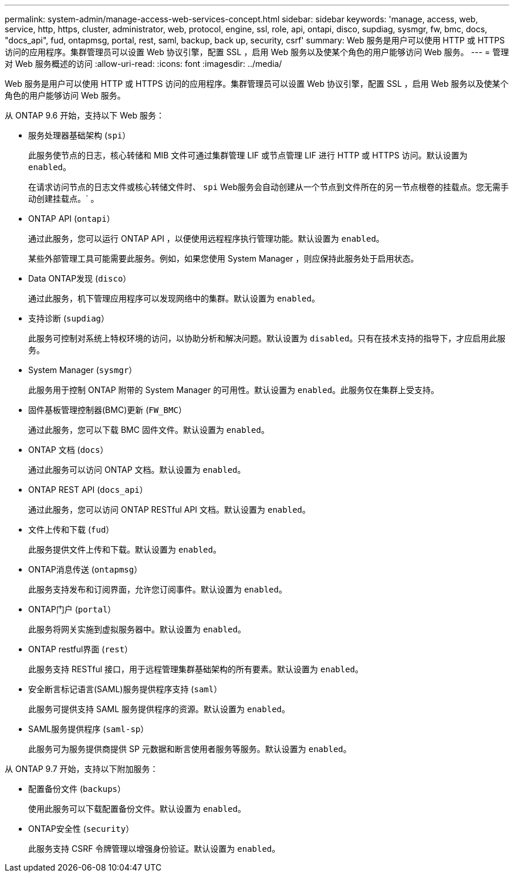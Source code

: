 ---
permalink: system-admin/manage-access-web-services-concept.html 
sidebar: sidebar 
keywords: 'manage, access, web, service, http, https, cluster, administrator, web, protocol, engine, ssl, role, api, ontapi, disco, supdiag, sysmgr, fw, bmc, docs, "docs_api", fud, ontapmsg, portal, rest, saml, backup, back up, security, csrf' 
summary: Web 服务是用户可以使用 HTTP 或 HTTPS 访问的应用程序。集群管理员可以设置 Web 协议引擎，配置 SSL ，启用 Web 服务以及使某个角色的用户能够访问 Web 服务。 
---
= 管理对 Web 服务概述的访问
:allow-uri-read: 
:icons: font
:imagesdir: ../media/


[role="lead"]
Web 服务是用户可以使用 HTTP 或 HTTPS 访问的应用程序。集群管理员可以设置 Web 协议引擎，配置 SSL ，启用 Web 服务以及使某个角色的用户能够访问 Web 服务。

从 ONTAP 9.6 开始，支持以下 Web 服务：

* 服务处理器基础架构 (`spi`）
+
此服务使节点的日志，核心转储和 MIB 文件可通过集群管理 LIF 或节点管理 LIF 进行 HTTP 或 HTTPS 访问。默认设置为 `enabled`。

+
在请求访问节点的日志文件或核心转储文件时、 `spi` Web服务会自动创建从一个节点到文件所在的另一节点根卷的挂载点。您无需手动创建挂载点。` 。

* ONTAP API (`ontapi`）
+
通过此服务，您可以运行 ONTAP API ，以便使用远程程序执行管理功能。默认设置为 `enabled`。

+
某些外部管理工具可能需要此服务。例如，如果您使用 System Manager ，则应保持此服务处于启用状态。

* Data ONTAP发现 (`disco`）
+
通过此服务，机下管理应用程序可以发现网络中的集群。默认设置为 `enabled`。

* 支持诊断 (`supdiag`）
+
此服务可控制对系统上特权环境的访问，以协助分析和解决问题。默认设置为 `disabled`。只有在技术支持的指导下，才应启用此服务。

* System Manager (`sysmgr`）
+
此服务用于控制 ONTAP 附带的 System Manager 的可用性。默认设置为 `enabled`。此服务仅在集群上受支持。

* 固件基板管理控制器(BMC)更新 (`FW_BMC`）
+
通过此服务，您可以下载 BMC 固件文件。默认设置为 `enabled`。

* ONTAP 文档 (`docs`）
+
通过此服务可以访问 ONTAP 文档。默认设置为 `enabled`。

* ONTAP REST API (`docs_api`）
+
通过此服务，您可以访问 ONTAP RESTful API 文档。默认设置为 `enabled`。

* 文件上传和下载 (`fud`）
+
此服务提供文件上传和下载。默认设置为 `enabled`。

* ONTAP消息传送 (`ontapmsg`）
+
此服务支持发布和订阅界面，允许您订阅事件。默认设置为 `enabled`。

* ONTAP门户 (`portal`）
+
此服务将网关实施到虚拟服务器中。默认设置为 `enabled`。

* ONTAP restful界面 (`rest`）
+
此服务支持 RESTful 接口，用于远程管理集群基础架构的所有要素。默认设置为 `enabled`。

* 安全断言标记语言(SAML)服务提供程序支持 (`saml`）
+
此服务可提供支持 SAML 服务提供程序的资源。默认设置为 `enabled`。

* SAML服务提供程序 (`saml-sp`）
+
此服务可为服务提供商提供 SP 元数据和断言使用者服务等服务。默认设置为 `enabled`。



从 ONTAP 9.7 开始，支持以下附加服务：

* 配置备份文件 (`backups`）
+
使用此服务可以下载配置备份文件。默认设置为 `enabled`。

* ONTAP安全性 (`security`）
+
此服务支持 CSRF 令牌管理以增强身份验证。默认设置为 `enabled`。


